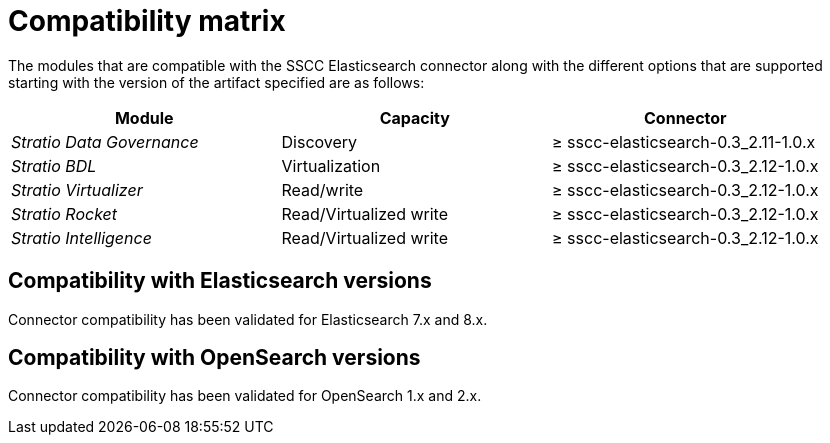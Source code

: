 ﻿= Compatibility matrix

The modules that are compatible with the SSCC Elasticsearch connector along with the different options that are supported starting with the version of the artifact specified are as follows:

[cols="1,1,1"]
|===
|Module |Capacity |Connector

| _Stratio Data Governance_
| Discovery
| ≥ sscc-elasticsearch-0.3_2.11-1.0.x

| _Stratio BDL_
| Virtualization
| ≥ sscc-elasticsearch-0.3_2.12-1.0.x

| _Stratio Virtualizer_
| Read/write
| ≥ sscc-elasticsearch-0.3_2.12-1.0.x

| _Stratio Rocket_
| Read/Virtualized write
| ≥ sscc-elasticsearch-0.3_2.12-1.0.x

| _Stratio Intelligence_
| Read/Virtualized write
| ≥ sscc-elasticsearch-0.3_2.12-1.0.x
|===

== Compatibility with Elasticsearch versions

Connector compatibility has been validated for Elasticsearch 7.x and 8.x.

== Compatibility with OpenSearch versions

Connector compatibility has been validated for OpenSearch 1.x and 2.x.
